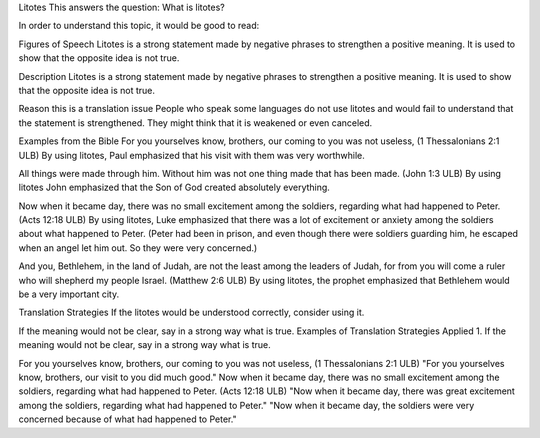 Litotes
This answers the question: What is litotes?

In order to understand this topic, it would be good to read:

Figures of Speech
Litotes is a strong statement made by negative phrases to strengthen a positive meaning. It is used to show that the opposite idea is not true.

Description
Litotes is a strong statement made by negative phrases to strengthen a positive meaning. It is used to show that the opposite idea is not true.

Reason this is a translation issue
People who speak some languages do not use litotes and would fail to understand that the statement is strengthened. They might think that it is weakened or even canceled.

Examples from the Bible
For you yourselves know, brothers, our coming to you was not useless, (1 Thessalonians 2:1 ULB)
By using litotes, Paul emphasized that his visit with them was very worthwhile.

All things were made through him. Without him was not one thing made that has been made. (John 1:3 ULB)
By using litotes John emphasized that the Son of God created absolutely everything.

Now when it became day, there was no small excitement among the soldiers, regarding what had happened to Peter. (Acts 12:18 ULB)
By using litotes, Luke emphasized that there was a lot of excitement or anxiety among the soldiers about what happened to Peter. (Peter had been in prison, and even though there were soldiers guarding him, he escaped when an angel let him out. So they were very concerned.)

And you, Bethlehem, in the land of Judah,
are not the least among the leaders of Judah,
for from you will come a ruler
who will shepherd my people Israel. (Matthew 2:6 ULB)
By using litotes, the prophet emphasized that Bethlehem would be a very important city.

Translation Strategies
If the litotes would be understood correctly, consider using it.

If the meaning would not be clear, say in a strong way what is true.
Examples of Translation Strategies Applied
1. If the meaning would not be clear, say in a strong way what is true.

For you yourselves know, brothers, our coming to you was not useless, (1 Thessalonians 2:1 ULB)
"For you yourselves know, brothers, our visit to you did much good."
Now when it became day, there was no small excitement among the soldiers, regarding what had happened to Peter. (Acts 12:18 ULB)
"Now when it became day, there was great excitement among the soldiers, regarding what had happened to Peter."
"Now when it became day, the soldiers were very concerned because of what had happened to Peter."
